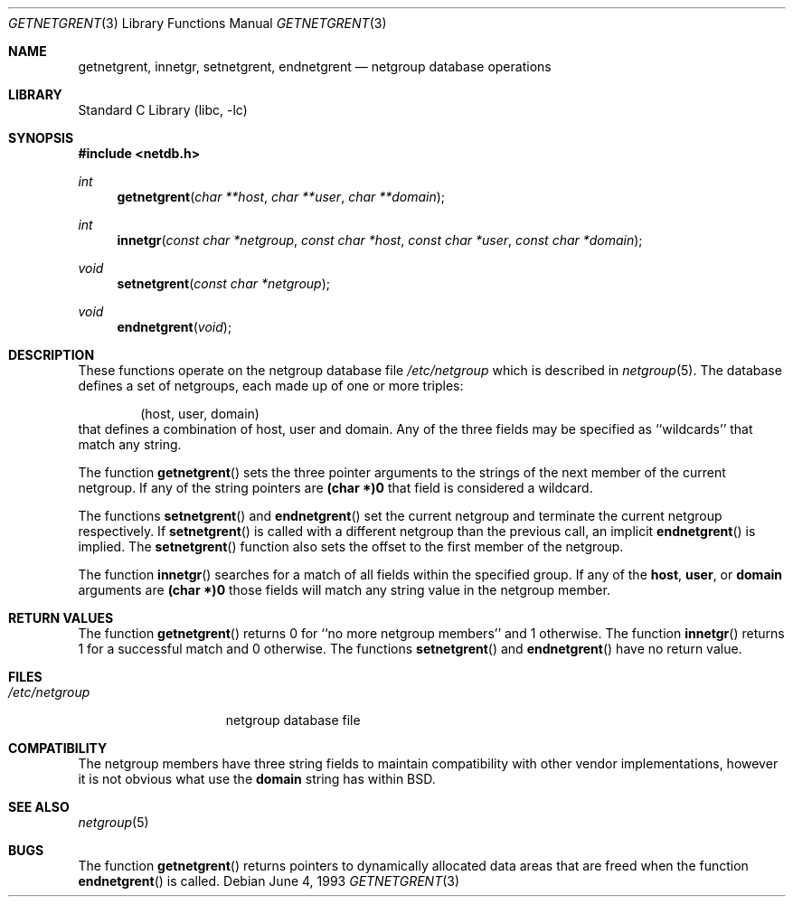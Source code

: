 .\" Copyright (c) 1992, 1993
.\"	The Regents of the University of California.  All rights reserved.
.\"
.\" Redistribution and use in source and binary forms, with or without
.\" modification, are permitted provided that the following conditions
.\" are met:
.\" 1. Redistributions of source code must retain the above copyright
.\"    notice, this list of conditions and the following disclaimer.
.\" 2. Redistributions in binary form must reproduce the above copyright
.\"    notice, this list of conditions and the following disclaimer in the
.\"    documentation and/or other materials provided with the distribution.
.\" 4. Neither the name of the University nor the names of its contributors
.\"    may be used to endorse or promote products derived from this software
.\"    without specific prior written permission.
.\"
.\" THIS SOFTWARE IS PROVIDED BY THE REGENTS AND CONTRIBUTORS ``AS IS'' AND
.\" ANY EXPRESS OR IMPLIED WARRANTIES, INCLUDING, BUT NOT LIMITED TO, THE
.\" IMPLIED WARRANTIES OF MERCHANTABILITY AND FITNESS FOR A PARTICULAR PURPOSE
.\" ARE DISCLAIMED.  IN NO EVENT SHALL THE REGENTS OR CONTRIBUTORS BE LIABLE
.\" FOR ANY DIRECT, INDIRECT, INCIDENTAL, SPECIAL, EXEMPLARY, OR CONSEQUENTIAL
.\" DAMAGES (INCLUDING, BUT NOT LIMITED TO, PROCUREMENT OF SUBSTITUTE GOODS
.\" OR SERVICES; LOSS OF USE, DATA, OR PROFITS; OR BUSINESS INTERRUPTION)
.\" HOWEVER CAUSED AND ON ANY THEORY OF LIABILITY, WHETHER IN CONTRACT, STRICT
.\" LIABILITY, OR TORT (INCLUDING NEGLIGENCE OR OTHERWISE) ARISING IN ANY WAY
.\" OUT OF THE USE OF THIS SOFTWARE, EVEN IF ADVISED OF THE POSSIBILITY OF
.\" SUCH DAMAGE.
.\"
.\"     @(#)getnetgrent.3	8.1 (Berkeley) 6/4/93
.\" $MidnightBSD$
.\"
.Dd June 4, 1993
.Dt GETNETGRENT 3
.Os
.Sh NAME
.Nm getnetgrent ,
.Nm innetgr ,
.Nm setnetgrent ,
.Nm endnetgrent
.Nd netgroup database operations
.Sh LIBRARY
.Lb libc
.Sh SYNOPSIS
.In netdb.h
.Ft int
.Fn getnetgrent "char **host" "char **user" "char **domain"
.Ft int
.Fn innetgr "const char *netgroup" "const char *host" "const char *user" "const char *domain"
.Ft void
.Fn setnetgrent "const char *netgroup"
.Ft void
.Fn endnetgrent void
.Sh DESCRIPTION
These functions operate on the netgroup database file
.Pa /etc/netgroup
which is described
in
.Xr netgroup 5 .
The database defines a set of netgroups, each made up of one or more triples:
.Bd -literal -offset indent
(host, user, domain)
.Ed
that defines a combination of host, user and domain.
Any of the three fields may be specified as ``wildcards'' that match any
string.
.Pp
The function
.Fn getnetgrent
sets the three pointer arguments to the strings of the next member of the
current netgroup.
If any of the string pointers are
.Sy (char *)0
that field is considered a wildcard.
.Pp
The functions
.Fn setnetgrent
and
.Fn endnetgrent
set the current netgroup and terminate the current netgroup respectively.
If
.Fn setnetgrent
is called with a different netgroup than the previous call, an implicit
.Fn endnetgrent
is implied.
The
.Fn setnetgrent
function
also sets the offset to the first member of the netgroup.
.Pp
The function
.Fn innetgr
searches for a match of all fields within the specified group.
If any of the
.Sy host ,
.Sy user ,
or
.Sy domain
arguments are
.Sy (char *)0
those fields will match any string value in the netgroup member.
.Sh RETURN VALUES
The function
.Fn getnetgrent
returns 0 for ``no more netgroup members'' and 1 otherwise.
The function
.Fn innetgr
returns 1 for a successful match and 0 otherwise.
The functions
.Fn setnetgrent
and
.Fn endnetgrent
have no return value.
.Sh FILES
.Bl -tag -width /etc/netgroup -compact
.It Pa /etc/netgroup
netgroup database file
.El
.Sh COMPATIBILITY
The netgroup members have three string fields to maintain compatibility
with other vendor implementations, however it is not obvious what use the
.Sy domain
string has within
.Bx .
.Sh SEE ALSO
.Xr netgroup 5
.Sh BUGS
The function
.Fn getnetgrent
returns pointers to dynamically allocated data areas that are freed when
the function
.Fn endnetgrent
is called.
